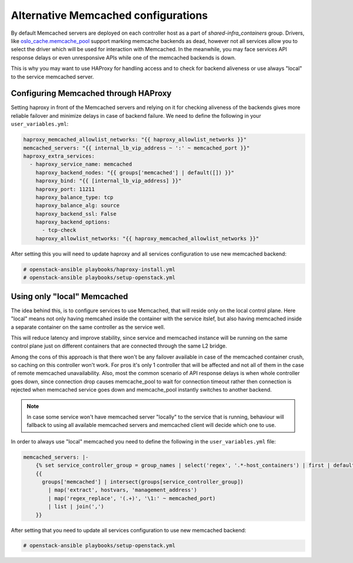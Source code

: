 ====================================
Alternative Memcached configurations
====================================

By default Memcached servers are deployed on each controller host as a part of
`shared-infra_containers` group. Drivers, like `oslo_cache.memcache_pool <https://github.com/openstack/oslo.cache/blob/master/oslo_cache/backends/memcache_pool.py>`_
support marking memcache backends as dead, however not all services allow you
to select the driver which will be used for interaction with Memcached.
In the meanwhile, you may face services API response delays or even
unresponsive APIs while one of the memcached backends is down.

This is why you may want to use HAProxy for handling access and to check for
backend aliveness or use always "local" to the service memcached server.

Configuring Memcached through HAProxy
~~~~~~~~~~~~~~~~~~~~~~~~~~~~~~~~~~~~~

Setting haproxy in front of the Memcached servers and relying on it for
checking aliveness of the backends gives more reliable failover and minimize
delays in case of backend failure. We need to define the following in your
``user_variables.yml``:

.. code-block:: yaml

   haproxy_memcached_allowlist_networks: "{{ haproxy_allowlist_networks }}"
   memcached_servers: "{{ internal_lb_vip_address ~ ':' ~ memcached_port }}"
   haproxy_extra_services:
     - haproxy_service_name: memcached
       haproxy_backend_nodes: "{{ groups['memcached'] | default([]) }}"
       haproxy_bind: "{{ [internal_lb_vip_address] }}"
       haproxy_port: 11211
       haproxy_balance_type: tcp
       haproxy_balance_alg: source
       haproxy_backend_ssl: False
       haproxy_backend_options:
         - tcp-check
       haproxy_allowlist_networks: "{{ haproxy_memcached_allowlist_networks }}"

After setting this you will need to update haproxy and all services
configuration to use new memcached backend:

.. code-block:: shell-session

  # openstack-ansible playbooks/haproxy-install.yml
  # openstack-ansible playbooks/setup-openstack.yml


Using only "local" Memcached
~~~~~~~~~~~~~~~~~~~~~~~~~~~~

The idea behind this, is to configure services to use Memcached, that will
reside only on the local control plane. Here "local" means not only having
memcahed inside the container with the service itslef, but also having
memcached inside a separate container on the same controller as the service
well.

This will reduce latency and improve stability, since service and memcached
instance will be running on the same control plane just on different containers
that are connected through the same L2 bridge.

Among the cons of this approach is that there won't be any failover available
in case of the memcached container crush, so caching on this controller won't
work. For pros it's only 1 controller that will be affected and not
all of them in the case of remote memcached unavailability. Also, most the
common scenario of API response delays is when whole controller goes down,
since connection drop causes memcache_pool to wait for connection timeout
rather then connection is rejected when memcached service goes down and
memcache_pool instantly switches to another backend.

.. note::

  In case some service won't have memcached server "locally"
  to the service that is running, behaviour will fallback to using
  all available memcached servers and memcached client will decide
  which one to use.

In order to always use "local" memcached you need to define the following
in the ``user_variables.yml`` file:

.. code-block:: yaml

  memcached_servers: |-
      {% set service_controller_group = group_names | select('regex', '.*-host_containers') | first | default('memcached') %}
      {{
        groups['memcached'] | intersect(groups[service_controller_group])
          | map('extract', hostvars, 'management_address')
          | map('regex_replace', '(.+)', '\1:' ~ memcached_port)
          | list | join(',')
      }}

After setting that you need to update all services configuration
to use new memcached backend:

.. code-block:: shell-session

  # openstack-ansible playbooks/setup-openstack.yml
